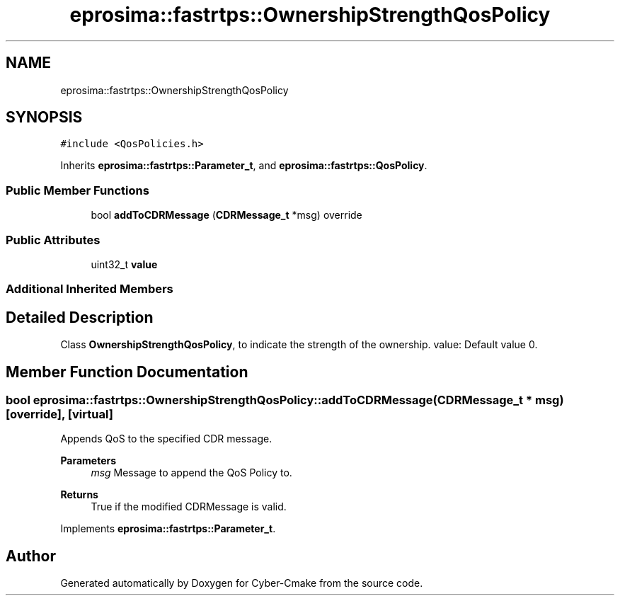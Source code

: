 .TH "eprosima::fastrtps::OwnershipStrengthQosPolicy" 3 "Sun Sep 3 2023" "Version 8.0" "Cyber-Cmake" \" -*- nroff -*-
.ad l
.nh
.SH NAME
eprosima::fastrtps::OwnershipStrengthQosPolicy
.SH SYNOPSIS
.br
.PP
.PP
\fC#include <QosPolicies\&.h>\fP
.PP
Inherits \fBeprosima::fastrtps::Parameter_t\fP, and \fBeprosima::fastrtps::QosPolicy\fP\&.
.SS "Public Member Functions"

.in +1c
.ti -1c
.RI "bool \fBaddToCDRMessage\fP (\fBCDRMessage_t\fP *msg) override"
.br
.in -1c
.SS "Public Attributes"

.in +1c
.ti -1c
.RI "uint32_t \fBvalue\fP"
.br
.in -1c
.SS "Additional Inherited Members"
.SH "Detailed Description"
.PP 
Class \fBOwnershipStrengthQosPolicy\fP, to indicate the strength of the ownership\&. value: Default value 0\&. 
.SH "Member Function Documentation"
.PP 
.SS "bool eprosima::fastrtps::OwnershipStrengthQosPolicy::addToCDRMessage (\fBCDRMessage_t\fP * msg)\fC [override]\fP, \fC [virtual]\fP"
Appends QoS to the specified CDR message\&. 
.PP
\fBParameters\fP
.RS 4
\fImsg\fP Message to append the QoS Policy to\&. 
.RE
.PP
\fBReturns\fP
.RS 4
True if the modified CDRMessage is valid\&. 
.RE
.PP

.PP
Implements \fBeprosima::fastrtps::Parameter_t\fP\&.

.SH "Author"
.PP 
Generated automatically by Doxygen for Cyber-Cmake from the source code\&.
